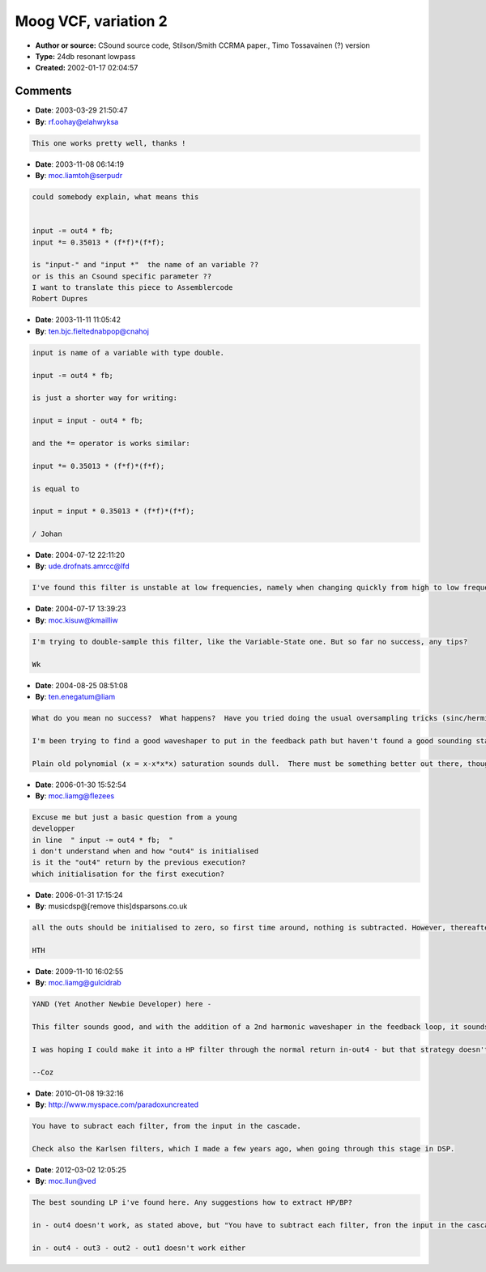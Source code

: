 Moog VCF, variation 2
=====================

- **Author or source:** CSound source code, Stilson/Smith CCRMA paper., Timo Tossavainen (?) version
- **Type:** 24db resonant lowpass
- **Created:** 2002-01-17 02:04:57


.. code-block:: text
    :caption: notes

    in[x] and out[x] are member variables, init to 0.0 the controls:
    
    fc = cutoff, nearly linear [0,1] -> [0, fs/2]
    res = resonance [0, 4] -> [no resonance, self-oscillation]


.. code-block:: c++
    :linenos:
    :caption: code

    Tdouble MoogVCF::run(double input, double fc, double res)
    {
      double f = fc * 1.16;
      double fb = res * (1.0 - 0.15 * f * f);
      input -= out4 * fb;
      input *= 0.35013 * (f*f)*(f*f);
      out1 = input + 0.3 * in1 + (1 - f) * out1; // Pole 1
      in1  = input;
      out2 = out1 + 0.3 * in2 + (1 - f) * out2;  // Pole 2
      in2  = out1;
      out3 = out2 + 0.3 * in3 + (1 - f) * out3;  // Pole 3
      in3  = out2;
      out4 = out3 + 0.3 * in4 + (1 - f) * out4;  // Pole 4
      in4  = out3;
      return out4;
    }

Comments
--------

- **Date**: 2003-03-29 21:50:47
- **By**: rf.oohay@elahwyksa

.. code-block:: text

    This one works pretty well, thanks !

- **Date**: 2003-11-08 06:14:19
- **By**: moc.liamtoh@serpudr

.. code-block:: text

    could somebody explain, what means this
    
    
    input -= out4 * fb;
    input *= 0.35013 * (f*f)*(f*f);
    
    is "input-" and "input *"  the name of an variable ??
    or is this an Csound specific parameter ??
    I want to translate this piece to Assemblercode
    Robert Dupres

- **Date**: 2003-11-11 11:05:42
- **By**: ten.bjc.fieltednabpop@cnahoj

.. code-block:: text

    input is name of a variable with type double.
    
    input -= out4 * fb;
    
    is just a shorter way for writing:
    
    input = input - out4 * fb;
    
    and the *= operator is works similar:
    
    input *= 0.35013 * (f*f)*(f*f);
    
    is equal to
    
    input = input * 0.35013 * (f*f)*(f*f);
    
    / Johan
    

- **Date**: 2004-07-12 22:11:20
- **By**: ude.drofnats.amrcc@lfd

.. code-block:: text

    I've found this filter is unstable at low frequencies, namely when changing quickly from high to low frequencies...

- **Date**: 2004-07-17 13:39:23
- **By**: moc.kisuw@kmailliw

.. code-block:: text

    I'm trying to double-sample this filter, like the Variable-State one. But so far no success, any tips?
    
    Wk

- **Date**: 2004-08-25 08:51:08
- **By**: ten.enegatum@liam

.. code-block:: text

    What do you mean no success?  What happens?  Have you tried doing the usual oversampling tricks (sinc/hermite/mix-with-zeros-and-filter), call the moogVCF twice (with fc = fc*0.5) and then filter and decimate afterwards?
    
    I'm been trying to find a good waveshaper to put in the feedback path but haven't found a good sounding stable one yet.  I had one version of the filter that tracked the envelope of out4 and used it to control the degree to which values below some threshold (say 0.08) would get squashed towards zero.  That sounded ok (actually quite good for very high inputs), but wasn't entirely stable and was glitching for low frequencies.  Then I tried a *out4 = (1+d)* (*out4)/(1 + d* (*out4)) waveshaper, but that just aliased horribly and made the filter sound mushy and noisy.  
    
    Plain old polynomial (x = x-x*x*x) saturation sounds dull.  There must be something better out there, though...  and I'd much prefer not to have to oversample to get it, though I guess that might be unavoidable.

- **Date**: 2006-01-30 15:52:54
- **By**: moc.liamg@fIezees

.. code-block:: text

    Excuse me but just a basic question from a young 
    developper
    in line  " input -= out4 * fb;  "
    i don't understand when and how "out4" is initialised
    is it the "out4" return by the previous execution?
    which initialisation for the first execution?
              

- **Date**: 2006-01-31 17:15:24
- **By**: musicdsp@[remove this]dsparsons.co.uk

.. code-block:: text

    all the outs should be initialised to zero, so first time around, nothing is subtracted. However, thereafter, the previous output is multiplied and subtracted from the input.
    
    HTH

- **Date**: 2009-11-10 16:02:55
- **By**: moc.liamg@gulcidrab

.. code-block:: text

    YAND (Yet Another Newbie Developer) here - 
    
    This filter sounds good, and with the addition of a 2nd harmonic waveshaper in the feedback loop, it sounds VERY good.
    
    I was hoping I could make it into a HP filter through the normal return in-out4 - but that strategy doesn't work for this method.  I'm afraid I'm at a loss as to what to try next - anyone have a suggestion?
    
    --Coz

- **Date**: 2010-01-08 19:32:16
- **By**: http://www.myspace.com/paradoxuncreated

.. code-block:: text

    You have to subract each filter, from the input in the cascade.
    
    Check also the Karlsen filters, which I made a few years ago, when going through this stage in DSP.

- **Date**: 2012-03-02 12:05:25
- **By**: moc.llun@ved

.. code-block:: text

    The best sounding LP i've found here. Any suggestions how to extract HP/BP?
    
    in - out4 doesn't work, as stated above, but "You have to subtract each filter, fron the input in the cascade", what does this mean?
    
    in - out4 - out3 - out2 - out1 doesn't work either

